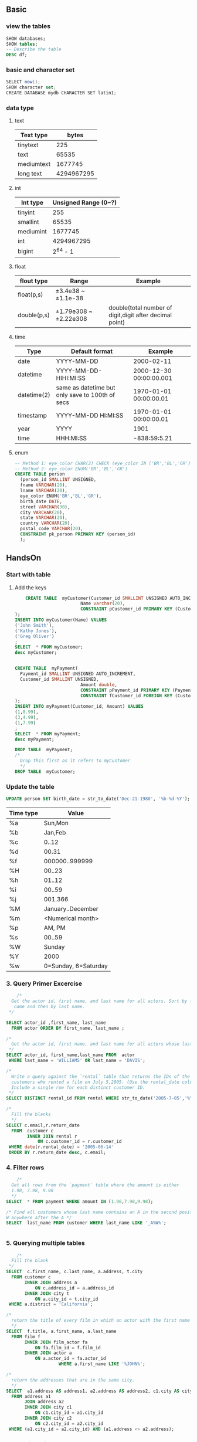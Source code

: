 ** Basic
*** view the tables
#+begin_src sql
      SHOW databases;
      SHOW tables;
      -- Describe the table
      DESC df;
    #+end_src
*** basic and character set
 #+begin_src csharp
 SELECT now();
 SHOW character set;
 CREATE DATABASE mydb CHARACTER SET latin1;
 #+end_src
*** data type
**** text
 | Text type  |      bytes |
 |------------+------------|
 | tinytext   |        225 |
 | text       |      65535 |
 | mediumtext |    1677745 |
 | long text  | 4294967295 |
**** int
 | Int type  | Unsigned Range (0~?) |
 |-----------+----------------------|
 | tinyint   |                  255 |
 | smallint  |                65535 |
 | mediumint |              1677745 |
 | int       |           4294967295 |
 | bigint    |             2^64 - 1 |
**** float
 | flout type  | Range                 | Example                                                 |
 |-------------+-----------------------+---------------------------------------------------------|
 | float(p,s)  | ±3.4e38 ~ ±1.1e-38    |                                                         |
 | double(p,s) | ±1.79e308 ~ ±2.22e308 | double(total number of digit,digit after decimal point) |
**** time
 | Type        | Default format                                  | Example                 |
 |-------------+-------------------------------------------------+-------------------------|
 | date        | YYYY-MM-DD                                      | 2000-02-11              |
 | datetime    | YYYY-MM-DD-HIHI:MI:SS                           | 2000-12-30 00:00:00.001 |
 | datetime(2) | same as datetime but only save to 100th of secs | 1970-01-01 00:00:00.01  |
 | timestamp   | YYYY-MM-DD HI:MI:SS                             | 1970-01-01 00:00:00.01  |
 | year        | YYYY                                            | 1901                    |
 | time        | HHH:MI:SS                                       | -838:59:5.21            |
**** enum
    #+begin_src sql
      -- Method 1: eye_color CHAR(2) CHECK (eye_color IN ('BR','BL','GR'))
      -- Method 2: eye_color ENUM('BR','BL','GR')
      CREATE TABLE person
        (person_id SMALLINT UNSIGNED,
        fname VARCHAR(20),
        lname VARCHAR(20),
        eye_color ENUM('BR','BL','GR'),
        birth_date DATE,
        street VARCHAR(30),
        city VARCHAR(20),
        state VARCHAR(20),
        country VARCHAR(20),
        postal_code VARCHAR(20),
        CONSTRAINT pk_person PRIMARY KEY (person_id)
        );

    #+end_src
** HandsOn
*** Start with table
**** Add the keys
#+begin_src sql
    CREATE TABLE  myCustomer(Customer_id SMALLINT UNSIGNED AUTO_INCREMENT,
                         Name varchar(20),
                         CONSTRAINT pCustomer_id PRIMARY KEY (Customer_id)
);
INSERT INTO myCustomer(Name) VALUES
('John Smith'),
('Kathy Jones'),
('Greg Oliver')
;
SELECT  * FROM myCustomer;
desc myCustomer;


CREATE TABLE  myPayment(
  Payment_id SMALLINT UNSIGNED AUTO_INCREMENT,
  Customer_id SMALLINT UNSIGNED,
                         Amount double,
                         CONSTRAINT pPayment_id PRIMARY KEY (Payment_id),
                         CONSTRAINT fCustomer_id FOREIGN KEY (Customer_id) REFERENCES myCustomer (Customer_id)
);
INSERT INTO myPayment(Customer_id, Amount) VALUES
(1,8.99),
(3,4.99),
(1,7.99)
;
SELECT  * FROM myPayment;
desc myPayment;

DROP TABLE  myPayment;
/*
  Drop this first as it refers to myCustomer
  */
DROP TABLE  myCustomer;

#+end_src
*** Update the table
    #+begin_src sql
      UPDATE person SET birth_date = str_to_date('Dec-21-1980', '%b-%d-%Y');
    #+end_src
| Time type |                Value |
|-----------+----------------------|
| %a        |              Sun,Mon |
| %b        |              Jan,Feb |
| %c        |                0..12 |
| %d        |                00.31 |
| %f        |       000000..999999 |
| %H        |               00..23 |
| %h        |               01..12 |
| %i        |               00..59 |
| %j        |              001.366 |
| %M        |    January..December |
| %m        |    <Numerical month> |
| %p        |               AM, PM |
| %s        |               00..59 |
| %W        |               Sunday |
| %Y        |                 2000 |
| %w        | 0=Sunday, 6=Saturday |
*** 3. Query Primer Excercise
#+begin_src sql
    /*
  Get the actor id, first name, and last name for all actors. Sort by first
   name and then by last name.
 */

SELECT actor_id ,first_name, last_name
  FROM actor ORDER BY first_name, last_name ;

/*
  Get the actor id, first name, and last name for all actors whose last name is 'WILLIAMS' for 'DAVIS'
 */
SELECT actor_id, first_name,last_name FROM  actor
 WHERE last_name = 'WILLIAMS' OR last_name = 'DAVIS';

/*
  Write a query against the `rental` table that returns the IDs of the
  customers who rented a film on July 5,2005. (Use the rental_date column and use the `date()` function to ignore the time component ).
  Include a single row for each distinct customer ID.
 */
SELECT DISTINCT rental_id FROM rental WHERE str_to_date('2005-7-05','%Y-%c-%d');

/*
  Fill the blanks
  */
SELECT c.email,r.return_date
  FROM  customer c
        INNER JOIN rental r
            ON c.customer_id = r.customer_id
 WHERE date(r.rental_date) = '2005-06-14'
 ORDER BY r.return_date desc, c.email;

 #+end_src
*** 4. Filter rows
    #+begin_src sql
    /*
  Get all rows from the `payment` table where the amount is either
  1.98, 7.98, 9.98
  */
SELECT  * FROM payment WHERE amount IN (1.98,7.98,9.98);

/* Find all customers whose last name contains an A in the second position and a
W anywhere after the A */
SELECT  last_name FROM customer WHERE last_name LIKE '_A%W%';


#+end_src
*** 5. Querying multiple tables
    #+begin_src sql
    /*
  Fill the blank
 */
SELECT  c.first_name, c.last_name, a.address, t.city
  FROM customer c
       INNER JOIN address a
           ON c.address_id = a.address_id
       INNER JOIN city t
           ON a.city_id = t.city_id
 WHERE a.district = 'California';

/*
  return the title of every film in which an actor with the first name JOHN appeared.
  */
SELECT  f.title, a.first_name, a.last_name
  FROM film f
       INNER JOIN film_actor fa
           ON fa.film_id = f.film_id
       INNER JOIN actor a
           ON a.actor_id = fa.actor_id
                    WHERE a.first_name LIKE '%JOHN%';

/*
  return the addresses that are in the same city.
  */
SELECT  a1.address AS address1, a2.address AS address2, c1.city AS city1, c2.city AS city2
  FROM address a1
       JOIN address a2
       INNER JOIN city c1
           ON c1.city_id = a1.city_id
       INNER JOIN city c2
           ON c2.city_id = a2.city_id
 WHERE (a1.city_id = a2.city_id) AND (a1.address <> a2.address);

 #+end_src
*** 6. Working with set
    #+begin_src sql
    /*
  Find the first and last names of all actors and customers whose last name starts with L.
  And sort by last name.
 */
SELECT  c.first_name AS fname, c.last_name AS lname
  FROM customer c
 WHERE c.last_name LIKE 'L%'
 UNION
SELECT a.first_name, a.last_name
  FROM actor a
 WHERE a.last_name LIKE 'L%'
       ORDER BY lname;

       #+end_src
*** 7. Data Generation, Manipulation, and Conversion
#+begin_src sql
/*
  Find the 17-25 substring of
  "Please find the substring in this string"
   123456789012345678901234567890
  */
SELECT  substring('Please find the substring in this string', 17,25-17+1);

/*
  for -25.76823, find
  _ the absolute value
  _ the sign
  _ rounded to nearest hundredth
 */
CREATE TABLE  temp(x double);
INSERT INTO temp (x) VALUES (-25.76823);
SELECT  abs(x), sign(x), round(x,2) FROM temp;
DROP TABLE  temp;

/*
  return the current month
  */
SELECT  extract(MONTH FROM now()); --⇒ 12
SELECT  monthname(now());          --⇒ December

#+end_src
*** 8. Grouping and Aggregates
   #+begin_src sql
   /*
  Count the number of rows in the payment table
  */
SELECT  count(*) FROM payment;

/*
  Count the number of payments made by each customer, and show the sum
  */
SELECT  count(*), c.first_name, c.last_name, sum(p.amount)
  FROM payment p
       INNER JOIN customer c ON c.customer_id = p.customer_id
                    GROUP BY p.customer_id;
/*
  Modify the previous one, show only customers who has made more than 40 payments
  */

SELECT  count(*), c.first_name, c.last_name, sum(p.amount)
  FROM payment p
       INNER JOIN customer c ON c.customer_id = p.customer_id
 GROUP BY p.customer_id
          HAVING count(*) > 40;


          #+end_src
*** 9. Subqueries 
**** IN and NOT IN
#+begin_src sql
/*
  Select all city in Mexico and Canada (without joining)
  */
SELECT  city_id, city
  FROM city
 WHERE country_id IN
       (SELECT  country_id
          FROM country
         WHERE country IN ('Canada', 'Mexico')
       );

/*
  Select all cities that are not in Canada and Maxico
  */

SELECT  city_id, city
  FROM city
 WHERE country_id IN
       (SELECT  country_id
          FROM country
         WHERE country NOT IN ('Canada', 'Mexico')
       );

       #+end_src
**** Excersice 9-1, 9-2
#+begin_src sql
/*
  Use a filter condition with a noncorrelated subquery against the category
  table to find all action files.
 */

-- Without sub-queries
SELECT  f.title nam, c.name cat
  FROM film f
       INNER JOIN film_category f2 ON f.film_id = f2.film_id
       INNER JOIN category c ON f2.category_id = c.category_id
                    WHERE c.name = 'Action';

-- With subquery
SELECT  f.title nam, f2.category_id
  FROM film f
       INNER JOIN film_category f2 ON f.film_id = f2.film_id
 WHERE f2.category_id =
       (SELECT c.category_id
          FROM category c
                 WHERE c.name = 'Action'
       );

-- With subquery 2
SELECT  f.title nam
  FROM film f
 WHERE f.film_id  IN
       (SELECT f2.film_id
          FROM film_category f2
               INNER JOIN category c
                   ON f2.category_id = c.category_id
         WHERE c.name = 'Action'
       );

-- With correlated subquery
SELECT  f.title nam
  FROM film f
 WHERE 'Action' =
       (SELECT c.name
          FROM category c
               INNER JOIN film_category f2
                   ON f2.category_id = c.category_id
         WHERE f.film_id = f2.film_id
       );

#+end_src
**** Excersice 9-3: Categorize it
#+begin_src sql
/*
  Join the following query to a subquery against the film_actor table to show
  the level of each actor

  SELECT 'Hollywood Star' level, 30 min_roles, 99999 max_roles
  UNION ALL
  SELECT 'Prolific Actor' level, 20 min_roles, 29 max_roles
  UNION ALL
  SELECT 'Newcomer' level, 1 min_roles, 19 max_roles
  */

-- First of all we need to get the number of roles for each actor
SELECT  t1.fname, t1.film_count, grp.level
  FROM
  -- The table showing the sum of film of each actor
    (SELECT  a.first_name fname, a.actor_id aid, count(*) film_count
               FROM actor a
                 INNER JOIN film_actor fac ON fac.actor_id = a.actor_id
                              GROUP BY a.actor_id
    ) t1
    INNER JOIN
  -- The category table
    (
      SELECT 'Hollywood Star' level, 30 min_roles, 99999 max_roles
       UNION ALL
      SELECT 'Prolific Actor' level, 20 min_roles, 29 max_roles
       UNION ALL
      SELECT 'Newcomer' level, 1 min_roles, 19 max_roles
      ) grp
        ON t1.film_count BETWEEN grp.min_roles AND grp.max_roles
      ORDER BY t1.film_count
      ;


#+end_src
*** 10. Joins revisited
**** Using left joins
    Start with folloing two tables. Return the customer names along with their
    total payments
| Customer_id | Name  |
|-------------+-------|
|           1 | John  |
|           2 | Kathy |
|           3 | Greg  |

| Payment_id | Customer_id | Amount |
|------------+-------------+--------|
|          1 |           1 |   8.99 |
|          2 |           3 |   4.99 |
|          3 |           1 | 7.99   |
#+begin_src sql
SELECT c.Name name,
       CASE
       WHEN (sum(p.Amount) IS NOT NULL) THEN sum(p.Amount)
       ELSE
          0
       END total_payment
  FROM myCustomer c
       LEFT OUTER JOIN
       myPayment p
           ON c.Customer_id = p.Customer_id
 GROUP BY c.Name
          ;

          #+end_src
**** Repeat above with right joins
#+begin_src sql
SELECT c.Name name,
       CASE
       WHEN (sum(p.Amount) IS NOT NULL) THEN sum(p.Amount)
       ELSE
          0
       END total_payment
  FROM myPayment p
       RIGHT OUTER JOIN
       myCustomer c
           ON c.Customer_id = p.Customer_id
 GROUP BY c.Name
          ;

          #+end_src
**** Use of cross joing
     Device a query to generate the set {1,2,...,100}
    #+begin_src sql
    CREATE TABLE  myNumbers(y int);
INSERT INTO myNumbers (y) VALUES (0),(1),(2),(3),(4),(5),(6),(7),(8),(9);
SELECT  * FROM myNumbers;

SELECT m.y + m2.y * 10 + 1 AS val
  FROM myNumbers m CROSS JOIN myNumbers m2
                                ORDER BY val;

DROP TABLE  myNumbers;

#+end_src
*** 11. Conditional Logic
**** Group values
    #+begin_src sql
    /*
  Simplify the following queries
  SELECT name,
  CASE name
  WHEN 'English' THEN 'latin1'
  WHEN 'Italian' THEN 'latin1'
  WHEN 'French' THEN 'latin1'
  WHEN 'German' THEN 'latin1'
  WHEN 'Japanese' THEN 'utf8'
  WHEN 'Mandarin' THEN 'utf8'
  ELSE 'Unknown'
  END character_set
  FROM language;
  */

SELECT name,
       CASE
       WHEN name IN ('English','Italian','French','German') THEN 'latin1'
       WHEN name IN ('Japanese', 'Mandarin') THEN 'utf8'
       ELSE 'Unknown'
       END character_set
          FROM language;


          #+end_src
**** Pivot table
    #+begin_src sql
    /*

  Rewrite the following query so that the result set contains a single row with
  five columns (one for each string). Name the five columns G,PG,PG_13,R and NC_17

  SELECT  rating, count(*)
  FROM film GROUP BY rating;
 */

-- The idea is
SELECT
  sum(
    -- isG
    CASE rating WHEN 'G' THEN 1 ELSE 0 END) G,
    sum(CASE rating WHEN 'PG' THEN 1 ELSE 0 END) PG,
  sum(CASE rating WHEN 'PG-13' THEN 1 ELSE 0 END) PG_13,
  sum(CASE rating WHEN 'R' THEN 1 ELSE 0 END) R,
  sum(CASE rating WHEN 'NC-17' THEN 1 ELSE 0 END) NC_17
    FROM film
    ;

    #+end_src
*** 12. Transaction 
**** turn off autocommit in MySQL
     Do this everytime you log in. So you can ROLLBACK after you have done
     something bad.
     #+begin_src sql
SET AUTOCOMMIT=0
     #+end_src
**** The schema statement
     Schema statement such as
     + create table
     + add columns
     + alter table
**** Storage Engines for MySQL
     | Name   | Transactional | Desc                                 |
     |--------+---------------+--------------------------------------|
     | MyISAM | No            | employing table locking              |
     | MEMORY | No            | used for in-memory tables            |
     | CSV    | Yes           | stores data in comma-separated files |
     | InnoDB | Yes           | employing row-level locking          |

     Two specialty engine
     | Merge   | make multiple identical MyISAM tables appear as a single table (a.k.a. table partitioning) |
     | Archive | store large amounts of unindexed data, mainly for archival purposes                        |
**** GET and SET the storage engine
#+begin_src sql
  SHOW TABLE STATUS LIKE 'customer' \G
  ALTER TABLE customer ENGINE=INNODB;
#+end_src
**** Example
#+begin_src sql
CREATE TABLE  df(id double);

START TRANSACTION;

INSERT INTO df(id) VALUES  (1);
SELECT  'Row 1 inserted' msg;

SAVEPOINT p1;

SELECT  'Try inserting 2/0' msg;
INSERT INTO df(id) VALUES  (2/0);

ROLLBACK TO SAVEPOINT p1;
COMMIT;

SELECT  'Final table' msg;
SELECT  * FROM df;              --id: 1
DROP TABLE  df;

#+end_src
**** Excercise: transaction
Generate a unit of work to transfer $50 from account 123 to account 789. You
will need to insert two rows into the ~transaction~ table and update two rows in
the ~account~ table. Use the following table definitions/data.

Account
| account_id | avail_balance | last_activity_date  |
|------------+---------------+---------------------|
|        123 |           500 | 2019-07-10 20:53:27 |
|        789 |            75 | 2019-06-22 15:18:35 |

Transaction
| txn_id |   txn_date | account_id | txn_type_cd | amount |
|--------+------------+------------+-------------+--------|
|   1001 | 2019-05-15 |        123 | C           |    500 |
|   1002 | 2019-06-01 |        789 | C           |     75 |
for txn_type: C ⇒  creadit(addition), D ⇒ debit (subtraction)

#+begin_src sql
CREATE TABLE  Account(
  account_id smallint UNSIGNED,
  avail_balance smallint UNSIGNED,
  last_activity_date timestamp,
  CONSTRAINT account_id_p PRIMARY KEY (account_id)
  );

INSERT INTO Account (account_id, avail_balance, last_activity_date)
VALUES (123,500,'2019-07-10 20:53:27'),
       (789,75,'2019-06-22 15:18:35');

SELECT  * FROM Account;

SELECT  'Creating transaction table' msg;
CREATE TABLE  Transaction(
  txn_id smallint UNSIGNED AUTO_INCREMENT,
  txn_date date,
  account_id smallint UNSIGNED,
  txn_type_cd ENUM('C','D'),
  amount smallint UNSIGNED,
  CONSTRAINT txn_id_p PRIMARY KEY (txn_id),
  CONSTRAINT account_id_f FOREIGN KEY (account_id) REFERENCES Account (account_id)
  );

SELECT  'Inserting into transaction table' msg;
INSERT INTO Transaction(txn_id,txn_date,account_id, txn_type_cd, amount)
VALUES (1001,'2019-05-15',123,'C',500),
       (1002,'2019-06-01',789,'C',75)
       ;
SELECT  * FROM Transaction;

SELECT  'Start Transaction' msg;
START TRANSACTION;
UPDATE  Account SET  last_activity_date = current_timestamp(),
                     avail_balance = avail_balance + 50
                     WHERE account_id = 789;

UPDATE  Account SET  last_activity_date = current_timestamp(),
                     avail_balance = avail_balance - 50 WHERE account_id = 123;
INSERT INTO Transaction(txn_date,account_id, txn_type_cd, amount)
VALUES (current_date(), 123, 'D', 50),
       (current_date(), 789, 'C', 50);
COMMIT;
SELECT  'New tables:' msg;
SELECT  * FROM Account;
SELECT  * FROM Transaction;

DROP TABLE Transaction;
DROP TABLE Account;

#+end_src
*** 13. Indexes And Constraints
**** Index
    #+begin_src sql
      SHOW INDEX FROM customer \G;               --show index
      ALTER TABLE customer DROP INDEX idx_email; --drop index
      ALTER TABLE customer ADD UNIQUE idx_email (email); --add unique index

      ALTER TABLE customer ADD INDEX idx_full_name (last_name, first_name); --add multicolumn index

      -- What algorithms did the server use?
      EXPLAIN
        SELECT customer_id, first_name, last_name
        FROM customer
        WHERE first_name LIKE 'S%' AND last_name LIKE 'P%' \G;
    #+end_src
**** Constraints  
***** Constraint Type
      1. Primary key
      2. Foreign key (only available for InnoDB)
      3. Unique 
      4. Check
***** Create constraint at the begining
     #+begin_src sql
       CREATE TABLE customer (
         customer_id SMALLINT UNSIGNED NOT NULL AUTO_INCREMENT,
         store_id TINYINT UNSIGNED NOT NULL,
         address_id SMALLINT UNSIGNED NOT NULL,
         PRIMARY KEY (customer_id),
         KEY idx_fk_store_id (store_id),
         KEY idx_fk_address_id (address_id),
         KEY idx_last_name (last_name),
         CONSTRAINT fk_customer_address FOREIGN KEY (address_id) 
         REFERENCES address (address_id) ON DELETE RESTRICT ON UPDATE CASCADE,
         CONSTRAINT fk_customer_store FOREIGN KEY (store_id) 
         REFERENCES store (store_id) ON DELETE RESTRICT ON UPDATE CASCADE
       )ENGINE=InnoDB DEFAULT CHARSET=utf8;
#+end_src
***** Create constraint afterwards
     #+begin_src sql
       ALTER TABLE customer
         ADD CONSTRAINT fk_customer_address FOREIGN KEY (address_id)
         REFERENCES address (address_id)
         ON DELETE RESTRICT            --Error if I am deleted in the parent table
                                       -- So I won't be an orphan
         ON UPDATE CASCADE;            --Change mw if the parent changed.
#+end_src
***** Options to prevent orphan
     #+begin_src sql
on delete restrict
on delete cascade
on delete set null
on update restrict
on update cascade
on update set null
#+end_src
**** Excercise: Constraints
    Generate an alter table statement for the rental table so that an error will
    be raised if a row having a value found in the rental.customer_id column is
    deleted from the customer table.
#+begin_src sql
ALTER TABLE rental
  ADD CONSTRAINT fk_customer_id FOREIGN KEY (customer_id)
  REFERENCES customer (customer_id)
  ON DELETE RESTRICT;
#+end_src
**** Excercise: Index
Generate a multicolumn index on the payment table that could be used by both of
the following queries:
#+begin_src sql
SELECT customer_id, payment_date, amount
FROM payment
WHERE payment_date > cast('2019-12-31 23:59:59' as datetime);

SELECT customer_id, payment_date, amount
FROM payment
​WHERE payment_date > cast('2019-12-31 23:59:59' as datetime)
  AND amount < 5;
#+end_src
Answer:
#+begin_src sql
ALTER TABLE payment
  ADD INDEX idx_payment_date_and_amount
  (payment_date, amount);

EXPLAIN
  SELECT customer_id, payment_date, amount
  FROM payment
  WHERE payment_date > cast('2019-12-31 23:59:59' as datetime) \G;

EXPLAIN SELECT customer_id, payment_date, amount
  FROM payment
  ​WHERE payment_date > cast('2019-12-31 23:59:59' as datetime)
  AND amount < 5;

ALTER TABLE payment DROP INDEX idx_payment_date_and_amount;

#+end_src
*** 14. Views
**** Q1 Joined table view
     Create a view definition that can be used by the following query to generate the given results:
   #+begin_src sql
  SELECT title, category_name, first_name, last_name
  FROM film_ctgry_actor
  WHERE last_name = 'FAWCETT'; 
  #+end_src
  Anwser:
#+begin_src sql
CREATE VIEW film_ctgry_actor
  AS
  SELECT f.title,
         a.last_name,
         a.first_name,
         c.name AS category_name
    FROM film f
         INNER JOIN film_actor AS fa    ON f.film_id = fa.film_id
         INNER JOIN actor AS a          ON fa.actor_id = a.actor_id
         INNER JOIN film_category AS fc ON f.film_id = fc.film_id
         INNER JOIN category AS c       ON fc.category_id = c.category_id;

SELECT title, category_name, first_name, last_name
  FROM film_ctgry_actor
 WHERE last_name = 'FAWCETT';

DROP VIEW film_ctgry_actor;

#+end_src
**** Q2 report view
     The film rental company manager would like to have a report that includes
     the name of every country, along with the total payments for all customers
     who live in each country. Generate a view definition that queries the
     country table and uses a scalar subquery to calculate a value for a column
     named tot_payments.
#+begin_src sql
CREATE VIEW country_payment
  AS
  SELECT
    (SELECT  sum(p.amount)
       FROM payment p
            INNER JOIN customer c ON p.customer_id = c.customer_id
            INNER JOIN address a ON a.address_id = c.address_id
            INNER JOIN city cit ON cit.city_id = a.city_id
      WHERE cit.country_id = cou.country_id
    ) tot_payment,
    country
    FROM country cou
           ORDER BY tot_payment desc
           ;
SELECT  * FROM country_payment;
DROP VIEW country_payment;

#+end_src
*** 15. Metadata
**** Generate statement
#+begin_src sql
SELECT 'CREATE TABLE category (' create_table_statement
 UNION ALL
SELECT cols.txt
  FROM
    (SELECT concat('  ',column_name, ' ', column_type,
                   CASE
                   WHEN is_nullable = 'NO' THEN ' not null'
                   ELSE ''
                   END,
                   CASE
                   WHEN extra IS NOT NULL AND extra LIKE 'DEFAULT_GENERATED%'
                   THEN concat(' DEFAULT ',column_default,substr(extra,18))
                   WHEN extra IS NOT NULL THEN concat(' ', extra)
                   ELSE ''
                   END,
                   ',') txt
       FROM information_schema.columns
      WHERE table_schema = 'sakila' AND table_name = 'category'
      ORDER BY ordinal_position)
      cols
 UNION ALL
SELECT ')';

#+end_src
**** Generate statement by joining a list of cols
#+begin_src sql
SELECT  concat('SELECT ',
               concat_ws(',', cols.col1,
                         cols.col2,
                         cols.col3,
                         cols.col4,
                         cols.col5
               ),
               ' FROM customer WHERE customer_id = ?'
) INTO @qry
  FROM (
    SELECT
      max(CASE WHEN ordinal_position = 1 THEN column_name ELSE NULL END) col1,
      max(CASE WHEN ordinal_position = 2 THEN column_name ELSE NULL END) col2,
      max(CASE WHEN ordinal_position = 3 THEN column_name ELSE NULL END) col3,
      max(CASE WHEN ordinal_position = 4 THEN column_name ELSE NULL END) col4,
      max(CASE WHEN ordinal_position = 5 THEN column_name ELSE NULL END) col5
      FROM information_schema.columns
     WHERE table_schema = 'sakila' AND table_name = 'customer'
     GROUP BY table_name
  )cols;

SELECT @qry;

#+end_src
**** Excercise 1: list indexes
Write a query that lists all indexes in Salika and also the table names.
#+begin_src sql
SELECT index_name, column_name, table_name
  FROM information_schema.statistics
 WHERE table_schema = 'sakila' 
 ORDER BY 1, 3;

 #+end_src
**** Excercise 2: Generated query
Write a query that generates output that can be used to create all of the
indexes on the sakila.customer table. Output should be like
#+begin_src sql
"ALTER TABLE <table_name> ADD INDEX <index_name> (<column_list>)"
#+end_src
#+begin_src sql
SELECT concat_ws(',', cols.col1, cols.col2, cols.col3)
  INTO @col_list
  FROM (
    SELECT
      max(CASE WHEN ordinal_position = 1 THEN column_name ELSE NULL END) col1,
      max(CASE WHEN ordinal_position = 2 THEN column_name ELSE NULL END) col2,
      max(CASE WHEN ordinal_position = 3 THEN column_name ELSE NULL END) col3
      FROM information_schema.columns
     WHERE table_schema = 'sakila' AND table_name = 'category'
     GROUP BY table_name
  ) cols;
SELECT  @col_list;



SELECT  concat('ALTER TABLE ',
               ' ',
               ' ADD INDEX ',
               '<index>',
               '(', (SELECT  @col_list), ');'
) statement;

#+end_src
*** 16. Analytic Function
**** The data used
#+begin_src sql
    CREATE TABLE Sales_Fact(year_no smallint UNSIGNED,
                        month_no tinyint UNSIGNED,
                        tot_sales int
);
INSERT INTO Sales_Fact(year_no, month_no, tot_sales)
VALUES
  ( 2019 , 1 , 19228 ),
  ( 2019 , 2 , 18554 ),
  ( 2019 , 3 , 17325 ),
  ( 2019 , 4 , 13221 ),
  ( 2019 , 5 , 9964  ),
  ( 2019 , 6 , 12658 ),
  ( 2019 , 7 , 14233 ),
  ( 2019 , 8 , 17342 ),
  ( 2019 , 9 , 16853 ),
  ( 2019 , 10, 17121 ),
  ( 2019 , 11, 19095 ),
  ( 2019 , 12, 21436 ),
  ( 2020 , 1 , 20347 ),
  ( 2020 , 2 , 17434 ),
  ( 2020 , 3 , 16225 ),
  ( 2020 , 4 , 13853 ),
  ( 2020 , 5 , 14589 ),
  ( 2020 , 6 , 13248 ),
  ( 2020 , 7 , 8728  ),
  ( 2020 , 8 , 9378  ),
  ( 2020 , 9 , 11467 ),
  ( 2020 , 10, 13842 ),
  ( 2020 , 11, 15742 ),
  ( 2020 , 12, 18636 );

\. hi.sql

SELECT * FROM Sales_Fact;
DROP TABLE Sales_Fact;

#+end_src
**** Excercise 1: Ranking
    Write a query that retrivess every row from Sales_Fact, and add a col to
    generate a ranking based on the ~tot_sales~ column values. The highest value
    should recieve a ranking of 1, and the lowest a ranking of 24.

   #+begin_src sql
   SELECT  year_no, month_no, tot_sales,
  -- Do one of the following three will do
        row_number() over (order by tot_sales desc) row_number_rnk,
        rank() over (order by tot_sales desc) rank_rnk,
        dense_rank() over (order by tot_sales desc) dense_rank_rnk
  FROM Sales_Fact
          ;

          #+end_src
**** Excercise 2:Grouped ranking
     Generate two sets of rankings from 1 to 12, one for each year
    #+begin_src sql
    SELECT  year_no, month_no, tot_sales,
  -- Do one of the following three will do
        rank() over ( partition by year_no
          order by tot_sales desc) rank_rnk
  FROM Sales_Fact
          ;

          #+end_src
**** Excercise 3: Lag
     Write a query that retrives all 2020 data, and include a column that will
     contain the ~tot_sales~ value from the previous month.
#+begin_src sql
SELECT t.year_no, t.month_no, t.tot_sales, t.tot_sales_prev
  FROM
    (SELECT  tot_sales, year_no, month_no,
             lag(tot_sales, 1)
               over (order by year_no)
               tot_sales_prev
               FROM Sales_Fact
    ) t
      WHERE year_no = 2020
    ;

    #+end_src
** My config
*** Install variables
Windows
| Var                  |     Val |
|----------------------+---------|
| Port                 |    3306 |
| X Protocol Port      |   33060 |
| root pswd            |  516826 |
| Windows Service Name | MySQL80 |
*** Start and stop services
    #+begin_src powershell
      gsv "*SQL*"
      # Do it in admin shell
      Stop-Service -Name "MySQL80"
    #+end_src
*** Enter the sql shell
    #+begin_src powershell
mysqlsh
    #+end_src
** MySQL shell
*** Common Commands
#+begin_src pwsh
\q
\h
\
\s
\py
\js
\sql
\connect | \c
\reconnect | \disconnect
\u | \use
\source | \.
\warnings | \W
\nowarnings | \w
\edit | \e
\pager | \P
\system | \i
#+end_src
*** Connect
**** Connect after started
    #+begin_src sql
      \c root@localhost:3306;
      \c --mysqlx root@localhost:33060;
        \reconnect;
      \disconnect;
      \status;
    #+end_src
In JS
#+begin_src javascript
  shell.connect('mysqlx://me@localhost:33060')
  shell.connect({
      scheme:'mysqlx',
      user:'user',
      host:'localhost',
      port:33060
  })
#+end_src
**** Connect when starting
*** History
    #+begin_src sql
      \history;
      \history delete;
      \history save;
      \history delete 1-5;
      \history delete;
      \history delete 2-;             --2 to last
      \history delete -5;             --last 5
      \history clear;
    #+end_src
*** Edit
    # Edit in text editor
    C-x C-e
**** Change the default editor
    Set the variable "EDITOR" to
#+begin_src powershell
    "C:\Program Files (x86)\Emacs\i686\bin\emacs.exe"
#+end_src
*** Status
#+begin_src sql
  session;
  shell.status();
  \status;

#+end_src
*** Command Line options for mysqlsh
    #+begin_src powershell
      # Enter the shell and connect to the schema sakila using the X-portocol, with sql as the active language
      mysqlsh --mysqlx --user root --host localhost --schema=sakila --sql --port 33060
    #+end_src
** Hadoop
The three components
1. Hadoop Distributed File System (HDFS)::cross-server file management
2. MapReduce::Break the big task into concurrent small tasks
3. Yarn::Job scheduler for HDFS
* Last
# Local Variables:
# org-what-lang-is-for: "sql"
# End:
